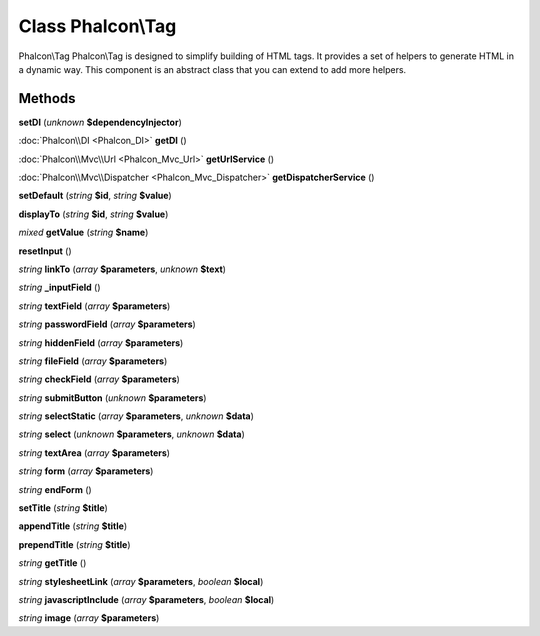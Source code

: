 Class **Phalcon\\Tag**
======================

Phalcon\\Tag   Phalcon\\Tag is designed to simplify building of HTML tags.  It provides a set of helpers to generate HTML in a dynamic way.  This component is an abstract class that you can extend to add more helpers.

Methods
---------

**setDI** (*unknown* **$dependencyInjector**)

:doc:`Phalcon\\DI <Phalcon_DI>` **getDI** ()

:doc:`Phalcon\\Mvc\\Url <Phalcon_Mvc_Url>` **getUrlService** ()

:doc:`Phalcon\\Mvc\\Dispatcher <Phalcon_Mvc_Dispatcher>` **getDispatcherService** ()

**setDefault** (*string* **$id**, *string* **$value**)

**displayTo** (*string* **$id**, *string* **$value**)

*mixed* **getValue** (*string* **$name**)

**resetInput** ()

*string* **linkTo** (*array* **$parameters**, *unknown* **$text**)

*string* **_inputField** ()

*string* **textField** (*array* **$parameters**)

*string* **passwordField** (*array* **$parameters**)

*string* **hiddenField** (*array* **$parameters**)

*string* **fileField** (*array* **$parameters**)

*string* **checkField** (*array* **$parameters**)

*string* **submitButton** (*unknown* **$parameters**)

*string* **selectStatic** (*array* **$parameters**, *unknown* **$data**)

*string* **select** (*unknown* **$parameters**, *unknown* **$data**)

*string* **textArea** (*array* **$parameters**)

*string* **form** (*array* **$parameters**)

*string* **endForm** ()

**setTitle** (*string* **$title**)

**appendTitle** (*string* **$title**)

**prependTitle** (*string* **$title**)

*string* **getTitle** ()

*string* **stylesheetLink** (*array* **$parameters**, *boolean* **$local**)

*string* **javascriptInclude** (*array* **$parameters**, *boolean* **$local**)

*string* **image** (*array* **$parameters**)

